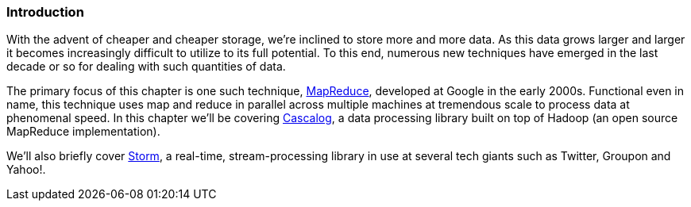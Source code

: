 === Introduction

With the advent of cheaper and cheaper storage, we're inclined to
store more and more data. As this data grows larger and larger it
becomes increasingly difficult to utilize to its full potential. To
this end, numerous new techniques have emerged in the last decade or
so for dealing with such quantities of data.

The primary focus of this chapter is one such technique,
http://research.google.com/archive/mapreduce.html[MapReduce],
developed at Google in the early 2000s. Functional even in name, this
technique uses map and reduce in parallel across multiple machines at
tremendous scale to process data at phenomenal speed. In this chapter
we'll be covering http://cascalog.org/[Cascalog], a data processing
library built on top of Hadoop (an open source MapReduce
implementation).

We'll also briefly cover http://storm-project.net/[Storm], a
real-time, stream-processing library in use at several tech giants
such as Twitter, Groupon and Yahoo!.